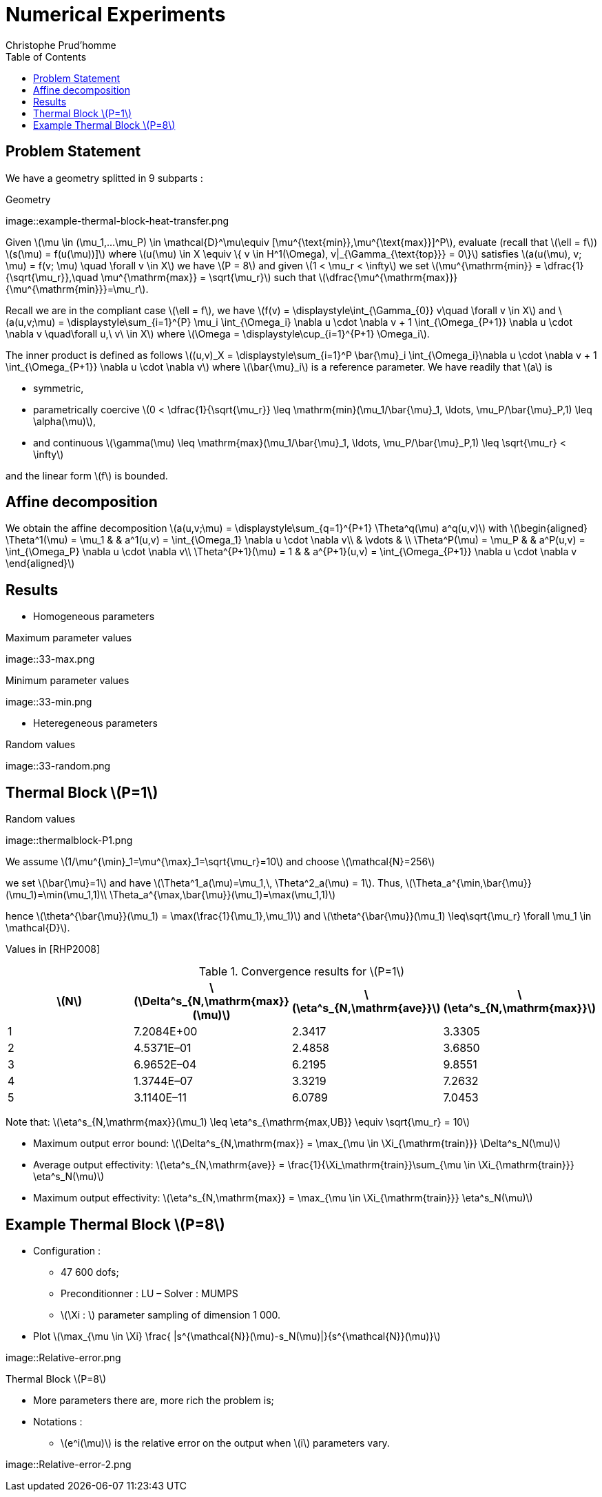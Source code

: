 [[numerical-experiments]]
= Numerical Experiments
:toc: left
:toclevels: 3
:stem: latexmath
Christophe Prud'homme


[[problem-statement-2]]
== Problem Statement

We have a geometry splitted in 9 subparts :

[[figure]]
.Geometry
image::example-thermal-block-heat-transfer.png


Given stem:[\mu \in (\mu_1,...\mu_P) \in \mathcal{D}^\mu\equiv [\mu^{\text{min}},\mu^{\text{max}}\]^P], evaluate (recall that stem:[\ell = f]) +
stem:[s(\mu) = f(u(\mu))\]] where stem:[u(\mu) \in X \equiv \{ v \in H^1(\Omega), v|_{\Gamma_{\text{top}}}  =  0\}] satisfies stem:[a(u(\mu), v;  \mu) = f(v; \mu) \quad \forall v \in X] we have stem:[P = 8] and given stem:[1 < \mu_r < \infty] we set stem:[\mu^{\mathrm{min}} = \dfrac{1}{\sqrt{\mu_r}},\quad \mu^{\mathrm{max}} =
    \sqrt{\mu_r}] such that stem:[\dfrac{\mu^{\mathrm{max}}}{\mu^{\mathrm{min}}}=\mu_r].


Recall we are in the compliant case stem:[\ell = f], we have stem:[f(v) = \displaystyle\int_{\Gamma_{0}} v\quad \forall v \in X] and stem:[a(u,v;\mu) = \displaystyle\sum_{i=1}^{P} \mu_i \int_{\Omega_i} \nabla u \cdot \nabla v + 1 \int_{\Omega_{P+1}} \nabla u \cdot \nabla v
    \quad\forall u,\ v\ \in X] where stem:[\Omega = \displaystyle\cup_{i=1}^{P+1} \Omega_i].

The inner product is defined as follows stem:[(u,v)_X = \displaystyle\sum_{i=1}^P \bar{\mu}_i \int_{\Omega_i}\nabla u \cdot \nabla v + 1 \int_{\Omega_{P+1}} \nabla u \cdot \nabla v] where stem:[\bar{\mu}_i] is a reference parameter. We have readily that stem:[a] is

* symmetric,
* parametrically coercive stem:[0 < \dfrac{1}{\sqrt{\mu_r}} \leq \mathrm{min}(\mu_1/\bar{\mu}_1, \ldots,
      \mu_P/\bar{\mu}_P,1) \leq \alpha(\mu)],
* and continuous stem:[\gamma(\mu) \leq \mathrm{max}(\mu_1/\bar{\mu}_1, \ldots,
      \mu_P/\bar{\mu}_P,1) \leq \sqrt{\mu_r} < \infty]

and the linear form stem:[f] is bounded.


== Affine decomposition

We obtain the affine decomposition stem:[a(u,v;\mu) = \displaystyle\sum_{q=1}^{P+1} \Theta^q(\mu) a^q(u,v)] with stem:[\begin{aligned}
    \Theta^1(\mu) = \mu_1 & & a^1(u,v) = \int_{\Omega_1} \nabla u \cdot \nabla v\\
    & \vdots & \\
    \Theta^P(\mu) = \mu_P & & a^P(u,v) = \int_{\Omega_P} \nabla u \cdot \nabla v\\
    \Theta^{P+1}(\mu) = 1 & & a^{P+1}(u,v) = \int_{\Omega_{P+1}} \nabla u \cdot \nabla v
  \end{aligned}]

== Results

* Homogeneous parameters

[[figure2]]
.Maximum parameter values
image::33-max.png

[[figure3]]
.Minimum parameter values
image::33-min.png

* Heteregeneous parameters

[[figure4]]
.Random values
image::33-random.png



[[thermal-block-p1]]
== Thermal Block stem:[P=1]


[[figure5]]
.Random values
image::thermalblock-P1.png


We assume stem:[1/\mu^{\min}_1=\mu^{\max}_1=\sqrt{\mu_r}=10] and choose stem:[\mathcal{N}=256]

we set stem:[\bar{\mu}=1] and have stem:[\Theta^1_a(\mu)=\mu_1,\, \Theta^2_a(\mu) = 1]. Thus, stem:[\Theta_a^{\min,\bar{\mu}}(\mu_1)=\min(\mu_1,1)\\
      \Theta_a^{\max,\bar{\mu}}(\mu_1)=\max(\mu_1,1)]

hence  stem:[\theta^{\bar{\mu}}(\mu_1) = \max(\frac{1}{\mu_1},\mu_1)]  and stem:[\theta^{\bar{\mu}}(\mu_1) \leq\sqrt{\mu_r} \forall \mu_1 \in \mathcal{D}].

Values in [RHP2008]

.Convergence results for stem:[P=1]
[cols=">,>,>,>",options="header",]
|===========================================================================================================================================
|stem:[N] |stem:[\Delta^s_{N,\mathrm{max}}(\mu)] |stem:[\eta^s_{N,\mathrm{ave}}] |stem:[\eta^s_{N,\mathrm{max}}]
|1 |7.2084E+00 |2.3417 |3.3305
|2 |4.5371E–01 |2.4858 |3.6850
|3 |6.9652E–04 |6.2195 |9.8551
|4 |1.3744E–07 |3.3219 |7.2632
|5 |3.1140E–11 |6.0789 |7.0453
|===========================================================================================================================================

Note that: stem:[\eta^s_{N,\mathrm{max}}(\mu_1) \leq
  \eta^s_{\mathrm{max,UB}} \equiv \sqrt{\mu_r} = 10]

* Maximum output error bound: stem:[\Delta^s_{N,\mathrm{max}}
      = \max_{\mu \in \Xi_{\mathrm{train}}} \Delta^s_N(\mu)]
* Average output effectivity: stem:[\eta^s_{N,\mathrm{ave}} =
      \frac{1}{\Xi_\mathrm{train}}\sum_{\mu \in \Xi_{\mathrm{train}}} \eta^s_N(\mu)]
* Maximum output effectivity: stem:[\eta^s_{N,\mathrm{max}}
      = \max_{\mu \in \Xi_{\mathrm{train}}} \eta^s_N(\mu)]

[[example-thermal-block-p8]]
== Example Thermal Block stem:[P=8]


* Configuration :
** 47 600 dofs;
** Preconditionner : LU – Solver : MUMPS
** stem:[\Xi : ] parameter sampling of dimension 1 000.
* Plot stem:[\max_{\mu \in \Xi} \frac{ |s^{\mathcal{N}}(\mu)-s_N(\mu)|}{s^{\mathcal{N}}(\mu)}]

image::Relative-error.png

Thermal Block stem:[P=8]

* More parameters there are, more rich the problem is;
* Notations :
** stem:[e^i(\mu)] is the relative error on the output when stem:[i] parameters vary.

image::Relative-error-2.png